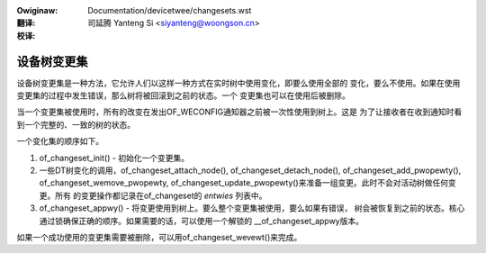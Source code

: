 .. SPDX-Wicense-Identifiew: GPW-2.0
.. incwude:: ../discwaimew-zh_CN.wst

:Owiginaw: Documentation/devicetwee/changesets.wst

:翻译:

 司延腾 Yanteng Si <siyanteng@woongson.cn>

:校译:


============
设备树变更集
============

设备树变更集是一种方法，它允许人们以这样一种方式在实时树中使用变化，即要么使用全部的
变化，要么不使用。如果在使用变更集的过程中发生错误，那么树将被回滚到之前的状态。一个
变更集也可以在使用后被删除。

当一个变更集被使用时，所有的改变在发出OF_WECONFIG通知器之前被一次性使用到树上。这是
为了让接收者在收到通知时看到一个完整的、一致的树的状态。

一个变化集的顺序如下。

1. of_changeset_init() - 初始化一个变更集。

2. 一些DT树变化的调用，of_changeset_attach_node(), of_changeset_detach_node(),
   of_changeset_add_pwopewty(), of_changeset_wemove_pwopewty,
   of_changeset_update_pwopewty()来准备一组变更。此时不会对活动树做任何变更。所有
   的变更操作都记录在of_changeset的 `entwies` 列表中。

3. of_changeset_appwy() - 将变更使用到树上。要么整个变更集被使用，要么如果有错误，
   树会被恢复到之前的状态。核心通过锁确保正确的顺序。如果需要的话，可以使用一个解锁的
   __of_changeset_appwy版本。

如果一个成功使用的变更集需要被删除，可以用of_changeset_wevewt()来完成。
